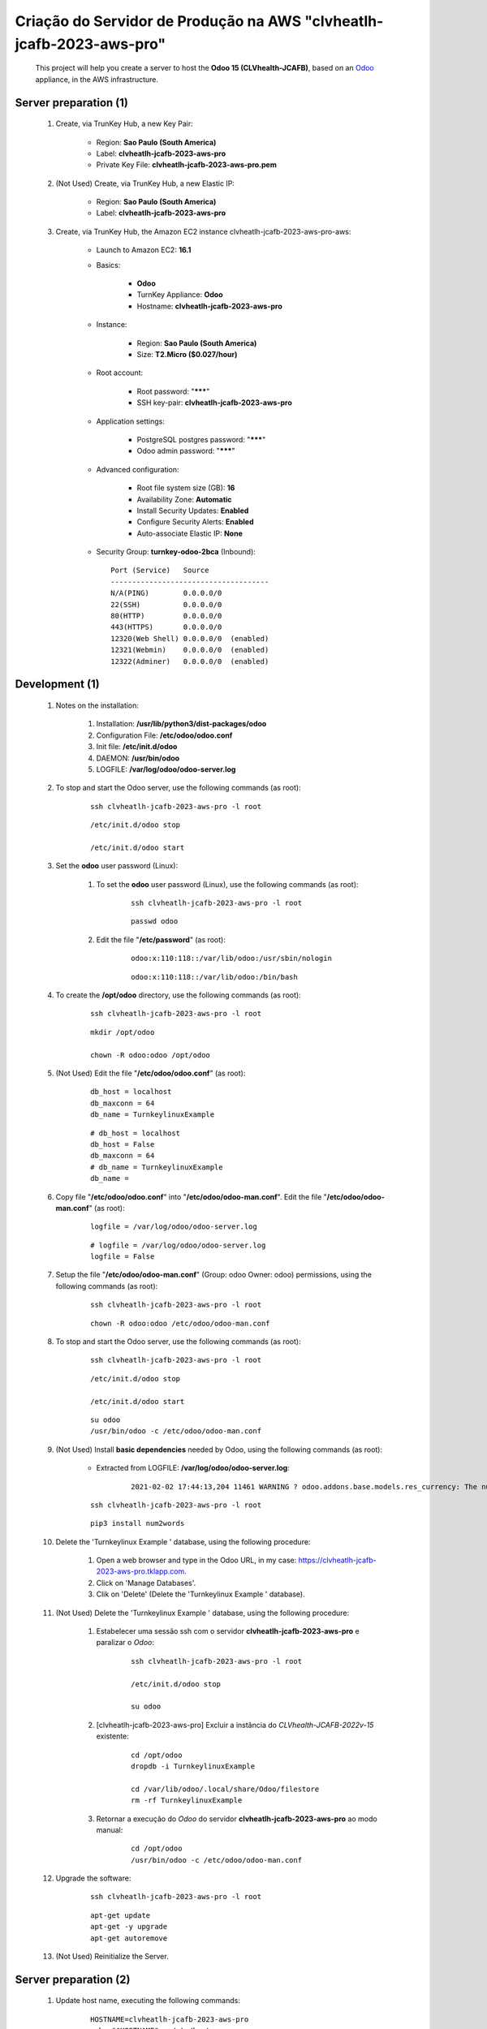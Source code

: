 .. raw:: html

    <style> .red {color:red} </style>
    <style> .bred {font-weight: bold; color:red} </style>
    <style> .green {color:green} </style>
    <style> .blue {color:blue} </style>
    <style> .bmaroon {font-weight: bold; color:maroon} </style>
    <style> .borange {font-weight: bold; color:orange} </style>
    <style> .bi {font-weight: bold; font-style: italic} </style>

.. role:: red
.. role:: bred
.. role:: green
.. role:: blue
.. role:: bmaroon
.. role:: borange
.. role:: bi

.. index:: Criação do Servidor de Produção na AWS clvheatlh-jcafb-2023-aws-pro

=====================================================================
Criação do Servidor de Produção na AWS "clvheatlh-jcafb-2023-aws-pro"
=====================================================================

    This project will help you create a server to host the **Odoo 15 (CLVhealth-JCAFB)**, based on an `Odoo <https://www.odoo.com/>`_  appliance, in the AWS infrastructure.

Server preparation (1)
----------------------

    #. Create, via TrunKey Hub, a new Key Pair:

        * Region: **Sao Paulo (South America)**
        * Label: **clvheatlh-jcafb-2023-aws-pro**
        * Private Key File: **clvheatlh-jcafb-2023-aws-pro.pem**

    #. :red:`(Not Used)` Create, via TrunKey Hub, a new Elastic IP:

        * Region: **Sao Paulo (South America)**
        * Label: **clvheatlh-jcafb-2023-aws-pro**

    #. Create, via TrunKey Hub, the Amazon EC2 instance clvheatlh-jcafb-2023-aws-pro-aws:

        * Launch to Amazon EC2: **16.1**

        * Basics:

            * **Odoo**
            * TurnKey Appliance: **Odoo**
            * Hostname: **clvheatlh-jcafb-2023-aws-pro**

        * Instance:

            * Region: **Sao Paulo (South America)**
            * Size: **T2.Micro ($0.027/hour)**

        * Root account:

            * Root password: "*******"
            * SSH key-pair: **clvheatlh-jcafb-2023-aws-pro**

        * Application settings:

            * PostgreSQL postgres password: "*******"
            * Odoo admin password: "*******"

        * Advanced configuration:

            * Root file system size (GB): **16**
            * Availability Zone: **Automatic**
            * Install Security Updates: **Enabled**
            * Configure Security Alerts: **Enabled**
            * Auto-associate Elastic IP: **None**

        * Security Group: **turnkey-odoo-2bca** (Inbound)::

            Port (Service)   Source
            -------------------------------------
            N/A(PING)        0.0.0.0/0
            22(SSH)          0.0.0.0/0
            80(HTTP)         0.0.0.0/0
            443(HTTPS)       0.0.0.0/0
            12320(Web Shell) 0.0.0.0/0  (enabled)
            12321(Webmin)    0.0.0.0/0  (enabled)
            12322(Adminer)   0.0.0.0/0  (enabled)

Development (1)
---------------

    #. Notes on the installation:

        #. Installation: **/usr/lib/python3/dist-packages/odoo**

        #. Configuration File: **/etc/odoo/odoo.conf**

        #. Init file: **/etc/init.d/odoo**

        #. DAEMON: **/usr/bin/odoo**

        #. LOGFILE: **/var/log/odoo/odoo-server.log**

    #. To stop and start the Odoo server, use the following commands (as root):

        ::

            ssh clvheatlh-jcafb-2023-aws-pro -l root

        ::

            /etc/init.d/odoo stop

            /etc/init.d/odoo start

    #. Set the **odoo** user password (Linux):

        #. To set the **odoo** user password (Linux), use the following commands (as root):

            ::

                ssh clvheatlh-jcafb-2023-aws-pro -l root

            ::

                passwd odoo


        #. Edit the file "**/etc/password**" (as root):

            ::

                odoo:x:110:118::/var/lib/odoo:/usr/sbin/nologin

            ::

                odoo:x:110:118::/var/lib/odoo:/bin/bash

    #. To create the **/opt/odoo** directory, use the following commands (as root):

        ::

            ssh clvheatlh-jcafb-2023-aws-pro -l root

        ::

            mkdir /opt/odoo

            chown -R odoo:odoo /opt/odoo

    #. :red:`(Not Used)` Edit the file "**/etc/odoo/odoo.conf**" (as root):

        ::

            db_host = localhost
            db_maxconn = 64
            db_name = TurnkeylinuxExample

        ::

            # db_host = localhost
            db_host = False
            db_maxconn = 64
            # db_name = TurnkeylinuxExample
            db_name =

    #. Copy file "**/etc/odoo/odoo.conf**" into "**/etc/odoo/odoo-man.conf**". Edit the file "**/etc/odoo/odoo-man.conf**" (as root):

        ::

            logfile = /var/log/odoo/odoo-server.log

        ::

            # logfile = /var/log/odoo/odoo-server.log
            logfile = False

    #. Setup the file "**/etc/odoo/odoo-man.conf**" (Group: odoo Owner: odoo) permissions, using the following commands (as root):

        ::

            ssh clvheatlh-jcafb-2023-aws-pro -l root

        ::

            chown -R odoo:odoo /etc/odoo/odoo-man.conf

    #. To stop and start the Odoo server, use the following commands (as root):

        ::

            ssh clvheatlh-jcafb-2023-aws-pro -l root

        ::

            /etc/init.d/odoo stop

            /etc/init.d/odoo start

        ::

            su odoo
            /usr/bin/odoo -c /etc/odoo/odoo-man.conf

    #. :red:`(Not Used)` Install **basic dependencies** needed by Odoo, using the following commands (as root):

        * Extracted from LOGFILE: **/var/log/odoo/odoo-server.log**:

            ::

                2021-02-02 17:44:13,204 11461 WARNING ? odoo.addons.base.models.res_currency: The num2words python library is not installed, amount-to-text features won't be fully available. 

        ::

            ssh clvheatlh-jcafb-2023-aws-pro -l root

        ::

            pip3 install num2words

    #. Delete the 'Turnkeylinux Example ' database, using the following procedure:

        #. Open a web browser and type in the Odoo URL, in my case: https://clvheatlh-jcafb-2023-aws-pro.tklapp.com.

        #. Click on 'Manage Databases'.

        #. Clik on 'Delete' (Delete the 'Turnkeylinux Example ' database).

    #. :red:`(Not Used)` Delete the 'Turnkeylinux Example ' database, using the following procedure:

        #. Estabelecer uma sessão ssh com o servidor **clvheatlh-jcafb-2023-aws-pro** e paralizar o *Odoo*:

            ::

                ssh clvheatlh-jcafb-2023-aws-pro -l root

                /etc/init.d/odoo stop

                su odoo

        #. [clvheatlh-jcafb-2023-aws-pro] Excluir a instância do *CLVhealth-JCAFB-2022v-15* existente:

            ::

                cd /opt/odoo
                dropdb -i TurnkeylinuxExample

                cd /var/lib/odoo/.local/share/Odoo/filestore
                rm -rf TurnkeylinuxExample

        #. Retornar a execução do *Odoo* do servidor **clvheatlh-jcafb-2023-aws-pro** ao modo manual:

            ::

                cd /opt/odoo
                /usr/bin/odoo -c /etc/odoo/odoo-man.conf

    #. Upgrade the software:

        ::

            ssh clvheatlh-jcafb-2023-aws-pro -l root

        ::

            apt-get update
            apt-get -y upgrade
            apt-get autoremove

    #. :red:`(Not Used)` Reinitialize the Server.

Server preparation (2)
----------------------

    #. Update host name, executing the following commands:

        ::

            HOSTNAME=clvheatlh-jcafb-2023-aws-pro
            echo "$HOSTNAME" > /etc/hostname
            sed -i "s|127.0.1.1 \(.*\)|127.0.1.1 $HOSTNAME|" /etc/hosts
            # /etc/init.d/hostname.sh start

    #. Change the timezone, executing the following command and picking out the time zone from a list:

        ::

            dpkg-reconfigure tzdata

        * Geographic area: **America**
        * Time Zone: **Sao Paulo**

    #. :red:`(Not Used)` Set the time and date manually, executing the following command:

        ::

            date -set="STRING"

        * STRING: **19 JUL 2018 15:06:00**

    #. Enable **Connecting through SSH tunnel**:

        * `Solving SSH “channel 3: open failed: administratively prohibited” error when tunnelling <https://blog.mypapit.net/2012/06/solving-ssh-channel-3-open-failed-administratively-prohibited-error-when-tunnelling.html>`_ 
        * `Secure TCP/IP Connections with SSH Tunnels <https://www.postgresql.org/docs/9.1/static/ssh-tunnels.html>`_ 
        * `Using an SSH Tunnel <http://confluence.dbvis.com/display/UG91/Using+an+SSH+Tunnel>`_ 

        #. Edit the file "**/etc/ssh/sshd_config**" (as root):

            ::

                AllowTcpForwarding no

            ::

                # AllowTcpForwarding no
                AllowTcpForwarding yes

        #. To restart the SSH service, use the following commands (as root):

            ::

                ssh clvheatlh-jcafb-2023-aws-pro -l root

            ::

                service sshd restart

        #. :red:`(Not Used)` To  establisTrunKeyh a secure tunnel from the remote computer, use one the following commands (change the local port (5432) and the remote port (33335) appropriately):

            ::

                ssh -v -L 33335:localhost:5432 root@clvheatlh-jcafb-2023-aws-pro

            ::

                ssh -L 33335:localhost:5432 root@clvheatlh-jcafb-2023-aws-pro

            ::

                ssh -v -L 33335:127.0.0.1:5432 root@clvheatlh-jcafb-2023-aws-pro

            ::

                ssh -L 33335:127.0.0.1:5432 root@clvheatlh-jcafb-2023-aws-pro

Development (2)
---------------

    #. To configure **Git**, use the following commands (as root):

        ::

            ssh clvheatlh-jcafb-2023-aws-pro -l root

        ::

            cd /opt/odoo
            su odoo

            git config --global user.email "carlos.vercelino@clvsol.com"
            git config --global user.name "Carlos Eduardo Vercelino - CLVsol"

            git config --global alias.lg "log --oneline --all --graph --decorate"

            git config --list

            exit

    #. :red:`(Not Used)` To install pip3 (for python 3.5), use the following commands (as root):

        ::

            apt-get install python3-pip

    #. To install erppeek (for python 3.5), use the following commands (as root):

        ::

            pip3 install erppeek

    #. :red:`(Not Used)` To install xlrd 1.1.0, execute the following commands (as root):

        ::

            pip3 install xlrd
            pip3 install xlwt
            pip3 install xlutils

        ::

            root@clvheatlh-jcafb-2023-aws-pro .../clvsol_clvhealth_jcafb/project# pip3 install xlrd
            Requirement already satisfied: xlrd in /usr/lib/python3/dist-packages (1.1.0)
            root@clvheatlh-jcafb-2023-aws-pro .../clvsol_clvhealth_jcafb/project# pip3 install xlwt
            Collecting xlwt
              Downloading https://files.pythonhosted.org/packages/44/48/def306413b25c3d01753603b1a222a011b8621aed27cd7f89cbc27e6b0f4/xlwt-1.3.0-py2.py3-none-any.whl (99kB
                100% |████████████████████████████████| 102kB 1.3MB/s 
            odoo 12.0.post20200609 requires pyldap, which is not installed.
            odoo 12.0.post20200609 requires qrcode, which is not installed.
            odoo 12.0.post20200609 requires vobject, which is not installed.
            Installing collected packages: xlwt
            Successfully installed xlwt-1.3.0
            root@clvheatlh-jcafb-2023-aws-pro .../clvsol_clvhealth_jcafb/project# pip3 install xlutils
            Collecting xlutils
              Downloading https://files.pythonhosted.org/packages/c7/55/e22ac73dbb316cabb5db28bef6c87044a95914f713a6e81b593f8a0d2f79/xlutils-2.0.0-py2.py3-none-any.whl (55kB)
                100% |████████████████████████████████| 61kB 1.0MB/s 
            Requirement already satisfied: xlrd>=0.7.2 in /usr/lib/python3/dist-packages (from xlutils) (1.1.0)
            Requirement already satisfied: xlwt>=0.7.4 in /usr/local/lib/python3.7/dist-packages (from xlutils) (1.3.0)
            Installing collected packages: xlutils
            Successfully installed xlutils-2.0.0

        **To Verify**:

            * :red:`odoo 12.0.post20200609 requires pyldap, which is not installed.`
            * :red:`odoo 12.0.post20200609 requires qrcode, which is not installed.`
            * :red:`odoo 12.0.post20200609 requires vobject, which is not installed.`

    #. To install xlutils, execute the following commands (as root):

        ::

            pip3 install xlutils

        ::

            pip3 install xlutils
            Collecting xlutils
              Downloading xlutils-2.0.0-py2.py3-none-any.whl (55 kB)
                 |████████████████████████████████| 55 kB 1.7 MB/s 
            Requirement already satisfied: xlwt>=0.7.4 in /usr/lib/python3/dist-packages (from xlutils) (1.3.0)
            Requirement already satisfied: xlrd>=0.7.2 in /usr/lib/python3/dist-packages (from xlutils) (1.2.0)
            Installing collected packages: xlutils
            Successfully installed xlutils-2.0.0

    #. To install yaml, use the following commands (as root):

        ::

            pip3 install pyyaml

        ::

            pip3 install pyyaml
            Collecting pyyaml
              Downloading PyYAML-6.0-cp39-cp39-manylinux_2_5_x86_64.manylinux1_x86_64.manylinux_2_12_x86_64.manylinux2010_x86_64.whl (661 kB)
                 |████████████████████████████████| 661 kB 2.0 MB/s 
            Installing collected packages: pyyaml
            Successfully installed pyyaml-6.0

Development (3)
---------------

    #. Configure Odoo Server timeouts

        #. Edit the files "**/etc/odoo/odoo.conf**" and "**/etc/odoo/odoo-man.conf**" (as root):

            * `Command-line interface: odoo-bin <https://www.odoo.com/documentation/12.0/reference/cmdline.html>`_
            * `Difference between CPU time and wall time <https://service.futurequest.net/index.php?/Knowledgebase/Article/View/407/0/difference-between-cpu-time-and-wall-time>`_

            ::

                limit_time_cpu = 60
                limit_time_real = 120

            ::

                # limit_time_cpu = 60
                limit_time_cpu = 36000
                # limit_time_real = 120
                limit_time_real = 72000

    #. :red:`(Not Used)` Configure Odoo Server workers

        #. Edit the files "**/etc/odoo/odoo.conf**" and "**/etc/odoo/odoo-man.conf**" (as odoo):

            * `Sample odoo.conf file  <https://gist.github.com/Guidoom/d5db0a76ce669b139271a528a8a2a27f>`_
            * `How to Speed up Odoo <https://www.rosehosting.com/blog/how-to-speed-up-odoo/>`_
            * `What is a “worker” in Odoo? <https://stackoverflow.com/questions/35918633/what-is-a-worker-in-odoo>`_

            ::

                workers = 2

            ::

                # workers = 2
                workers = 5

    #. Configure "server_wide_modules"

        #. Edit the files "**/etc/odoo/odoo.conf**" and "**/etc/odoo/odoo-man.conf**" (as odoo):

            * `[odoo12.0] How the api_integration works using python3 for odoov12?  <https://www.odoo.com/fr_FR/forum/aide-1/question/odoo12-0-how-the-api-integration-works-using-python3-for-odoov12-141915>`_

            ::

                server_wide_modules = base,web

            ::

                # server_wide_modules = base,web
                server_wide_modules = None

    #. :red:`(Not Used)` Configure "osv_memory_age_limit"

        #. Edit the files "**/etc/odoo/odoo.conf**" and "**/etc/odoo/odoo-man.conf**" (as root):

            * `[14.0] DeprecationWarning: The osv-memory-age-limit <https://github.com/odoo/odoo/issues/60681>`_

            ::

                osv_memory_age_limit = 1.0

            ::

                # osv_memory_age_limit = 1.0
                osv_memory_age_limit = False

    #. :red:`(Not Used)` To install Jinja2-2.11.2, execute the following commands (as root):

        * Issue:

            ::

                2021-01-27 14:41:47,921 3811 WARNING clvhealth_jcafb_2021v_14 py.warnings: /usr/lib/python3/dist-packages/jinja2/sandbox.py:82: DeprecationWarning: Using or importing the ABCs from 'collections' instead of from 'collections.abc' is deprecated, and in 3.8 it will stop working
                from collections import MutableSet, MutableMapping, MutableSequence
 
        ::

            pip3 install -U Jinja2

        ::

            root@clvheatlh-jcafb-2023-aws-pro ~# pip3 install -U Jinja2
            Collecting Jinja2
              Downloading https://files.pythonhosted.org/packages/30/9e/f663a2aa66a09d838042ae1a2c5659828bb9b41ea3a6efa20a20fd92b121/Jinja2-2.11.2-py2.py3-none-any.whl (125kB)
                100% |████████████████████████████████| 133kB 1.2MB/s 
            Requirement already satisfied, skipping upgrade: MarkupSafe>=0.23 in /usr/lib/python3/dist-packages (from Jinja2) (1.1.0)
            Installing collected packages: Jinja2
              Found existing installation: Jinja2 2.10
                Not uninstalling jinja2 at /usr/lib/python3/dist-packages, outside environment /usr
                Can't uninstall 'Jinja2'. No files were found to uninstall.
            Successfully installed Jinja2-2.11.2

Replace the Odoo installation (Odoo 15.0)
-----------------------------------------

    #. To replace the Odoo installation (Odoo 15.0), use the following commands (as root):

        ::

            ssh clvheatlh-jcafb-2023-aws-pro -l root

        ::

            /etc/init.d/odoo stop

        ::

            # wget -O - https://nightly.odoo.com/odoo.key | apt-key --keyring /usr/share/keyrings/odoo.gpg add -
            echo "deb [signed-by=/usr/share/keyrings/odoo.gpg] http://nightly.odoo.com/15.0/nightly/deb/ ./" >> /etc/apt/sources.list.d/odoo.list

            apt-get update

            apt-get install odoo

            # apt-get remove odoo

    #. :red:`(Not Used)` To replace the Odoo installation (Odoo 15.0), use the following commands (as root) "`Install Odoo 15 on Debian 10 / Debian 11 <https://computingforgeeks.com/how-to-install-odoo-on-debian-linux/>`_":

        ::

            ssh clvheatlh-jcafb-2023-aws-pro -l root

        ::

            /etc/init.d/odoo stop

        ::

            apt install gnupg2

            wget https://nightly.odoo.com/odoo.key

            cat odoo.key | gpg --dearmor | tee /etc/apt/trusted.gpg.d/odoo.gpg  >/dev/null

            echo "deb http://nightly.odoo.com/15.0/nightly/deb/ ./" | tee /etc/apt/sources.list.d/odoo.list

            apt-get update

            apt-get install odoo

            # apt-get remove odoo

    #. To stop and start the Odoo server, use the following commands (as root):

        ::

            ssh clvheatlh-jcafb-2023-aws-pro -l root

        ::

            /etc/init.d/odoo stop

            /etc/init.d/odoo start

        ::

            su odoo
            /usr/bin/odoo -c /etc/odoo/odoo-man.conf

    #. Install **basic dependencies** needed by Brazilian Localization, using the following commands (as root):

        #. To install "`erpbrasil.base <https://pypi.org/project/erpbrasil.base/>`_", use the following commands (as root):

            ::

                ssh clvheatlh-jcafb-2023-aws-pro -l root

            ::

                pip3 install erpbrasil.base

        #. To install "`pycep-correios <https://pypi.org/project/pycep-correios/>`_", use the following commands (as root):

            ::

                ssh clvheatlh-jcafb-2023-aws-pro -l root

            ::

                pip3 install pycep-correios

Repositories Installation
-------------------------

    #. To install all "**modules**", use the following commands (as odoo):

        ::

            ssh clvheatlh-jcafb-2023-aws-pro -l odoo

        ::

            cd /opt/odoo
            # git clone https://github.com/OCA/l10n-brazil oca_l10n-brazil --branch 12.0
            git clone https://github.com/CLVsol/clvsol_odoo_client --branch 13.0
            git clone https://github.com/MostlyOpen/clvsol_clvhealth_jcafb --branch 15.0_dev
            git clone https://github.com/MostlyOpen/clvsol_odoo_addons --branch 15.0_dev
            git clone https://github.com/MostlyOpen/clvsol_odoo_addons_log --branch 15.0_dev
            git clone https://github.com/MostlyOpen/clvsol_odoo_addons_verification --branch 15.0_dev
            git clone https://github.com/MostlyOpen/clvsol_odoo_addons_process --branch 15.0_dev
            git clone https://github.com/MostlyOpen/clvsol_odoo_addons_process_jcafb --branch 15.0_dev
            git clone https://github.com/MostlyOpen/clvsol_odoo_addons_sync --branch 15.0_dev
            git clone https://github.com/MostlyOpen/clvsol_odoo_addons_jcafb --branch 15.0_dev
            git clone https://github.com/MostlyOpen/clvsol_odoo_addons_log_jcafb --branch 15.0_dev
            git clone https://github.com/MostlyOpen/clvsol_odoo_addons_verification_jcafb --branch 15.0_dev
            git clone https://github.com/MostlyOpen/clvsol_l10n_brazil --branch 15.0_dev
            git clone https://github.com/MostlyOpen/clvsol_odoo_addons_l10n_br --branch 15.0_dev
            git clone https://github.com/MostlyOpen/clvsol_odoo_addons_sync_jcafb --branch 15.0_dev
            git clone https://github.com/MostlyOpen/clvsol_odoo_addons_export --branch 15.0_dev
            git clone https://github.com/MostlyOpen/clvsol_odoo_addons_export_jcafb --branch 15.0_dev
            # git clone https://github.com/CLVsol/clvsol_odoo_addons_l10n_br_jcafb --branch 14.0
            # git clone https://github.com/CLVsol/clvsol_odoo_addons_history --branch 14.0
            # git clone https://github.com/CLVsol/clvsol_odoo_addons_history_jcafb --branch 14.0
            # git clone https://github.com/CLVsol/clvsol_odoo_addons_summary --branch 14.0
            # git clone https://github.com/CLVsol/clvsol_odoo_addons_summary_jcafb --branch 14.0
            # git clone https://github.com/CLVsol/clvsol_odoo_addons_report --branch 13.0
            # git clone https://github.com/CLVsol/clvsol_odoo_addons_report_jcafb --branch 13.0
            # git clone https://github.com/OCA/partner-contact oca_partner-contact --branch 13.0

    #. To create a symbolic link "odoo_client", use the following commands (as **root**):

        ::

            ssh clvheatlh-jcafb-2023-aws-pro -l root

        ::

            cd /opt/odoo/clvsol_clvhealth_jcafb/project
            ln -s /opt/odoo/clvsol_odoo_client odoo_client 

        * SymLink <https://wiki.debian.org/SymLink>`_

    #. Edit the files "**/etc/odoo/odoo.conf**" and "**/etc/odoo/odoo-man.conf**" (as odoo):

        ::

                addons_path = /usr/lib/python3/dist-packages/odoo/addons

        ::

            # addons_path = /usr/lib/python3/dist-packages/odoo/addons
            addons_path = /usr/lib/python3/dist-packages/odoo/addons,/opt/odoo/clvsol_odoo_addons,/opt/odoo/clvsol_odoo_addons_log,/opt/odoo/clvsol_odoo_addons_verification,/opt/odoo/clvsol_odoo_addons_process,/opt/odoo/clvsol_odoo_addons_process_jcafb,/opt/odoo/clvsol_odoo_addons_sync,/opt/odoo/clvsol_odoo_addons_jcafb,/opt/odoo/clvsol_odoo_addons_log_jcafb,/opt/odoo/clvsol_odoo_addons_verification_jcafb,/opt/odoo/clvsol_l10n_brazil,/opt/odoo/clvsol_odoo_addons_l10n_br,/opt/odoo/clvsol_odoo_addons_sync_jcafb,/opt/odoo/clvsol_odoo_addons_export,/opt/odoo/clvsol_odoo_addons_export_jcafb
            
            # addons_path = /usr/lib/python3/dist-packages/odoo/addons,/opt/odoo/clvsol_odoo_addons,/opt/odoo/clvsol_odoo_addons_l10n_br,/opt/odoo/clvsol_odoo_addons_l10n_br_jcafb,/opt/odoo/clvsol_odoo_addons_jcafb,/opt/odoo/clvsol_l10n_brazil,/opt/odoo/clvsol_odoo_addons_history,/opt/odoo/clvsol_odoo_addons_history_jcafb,/opt/odoo/clvsol_odoo_addons_verification,/opt/odoo/clvsol_odoo_addons_verification_jcafb,/opt/odoo/clvsol_odoo_addons_summary,/opt/odoo/clvsol_odoo_addons_summary_jcafb,/opt/odoo/clvsol_odoo_addons_export,/opt/odoo/clvsol_odoo_addons_export_jcafb,/opt/odoo/clvsol_odoo_addons_report,/opt/odoo/clvsol_odoo_addons_report_jcafb,/opt/odoo/clvsol_odoo_addons_process,/opt/odoo/clvsol_odoo_addons_process_jcafb,/opt/odoo/clvsol_odoo_addons_sync,/opt/odoo/clvsol_odoo_addons_sync_jcafb

    #. :red:`(Not Used)` To install "`erpbrasil.base <https://pypi.org/project/erpbrasil.base/>`_", use the following commands (as root):

        ::

            ssh clvheatlh-jcafb-2023-aws-pro -l root

        ::

            pip3 install erpbrasil.base

    #. :red:`(Not Used)` To install "`pycep-correios <https://pypi.org/project/pycep-correios/>`_", use the following commands (as root):

        ::

            ssh clvheatlh-jcafb-2023-aws-pro -l root

        ::

            pip3 install pycep-correios

Remote access to the server
---------------------------

    #. To access remotly the server, use the following commands (as **root**):

        ::

            ssh clvheatlh-jcafb-2023-aws-pro -l root

        ::

            /etc/init.d/odoo stop

            /etc/init.d/odoo start

        ::

            su odoo
            /usr/bin/odoo -c /etc/odoo/odoo-man.conf

    #. To access remotly the server, use the following commands (as **odoo**) for **JCAFB**:

        ::

            ssh clvheatlh-jcafb-2023-aws-pro -l odoo

        ::

            cd /opt/odoo/clvsol_clvhealth_jcafb/project
            python3 install.py --super_user_pw "***" --admin_user_pw "***" --data_admin_user_pw "***" --db "clvhealth_jcafb"

            dropdb -i clvhealth_jcafb

Upgrade the odoo software
-------------------------

    #. Upgrade the odoo software:

        ::

            ssh clvheatlh-jcafb-2023-aws-pro -l root

            /etc/init.d/odoo stop

        ::

            apt-get update
            apt-get -y upgrade

            # apt-get install odoo

Atualizar os fontes do projeto
------------------------------

    #. **Atualizar** os fontes do projeto

        ::

            ssh clvheatlh-jcafb-2023-aws-pro -l odoo

        ::

            /etc/init.d/odoo stop

        ::

            # ***** clvheatlh-jcafb-2020-aws-pro
            #

            su odoo

            cd /opt/odoo/clvsol_odoo_client
            git pull

            cd /opt/odoo/clvsol_clvhealth_jcafb
            git pull

            cd /opt/odoo/clvsol_l10n_brazil
            git pull

            cd /opt/odoo/clvsol_odoo_addons
            git pull

            cd /opt/odoo/clvsol_odoo_addons_jcafb
            git pull

            cd /opt/odoo/clvsol_odoo_addons_l10n_br
            git pull

            cd /opt/odoo/clvsol_odoo_addons_l10n_br_jcafb
            git pull

            cd /opt/odoo/clvsol_odoo_addons_history
            git pull

            cd /opt/odoo/clvsol_odoo_addons_history_jcafb
            git pull

            cd /opt/odoo/clvsol_odoo_addons_verification
            git pull

            cd /opt/odoo/clvsol_odoo_addons_verification_jcafb
            git pull

            cd /opt/odoo/clvsol_odoo_addons_summary
            git pull

            cd /opt/odoo/clvsol_odoo_addons_summary_jcafb
            git pull

            cd /opt/odoo/clvsol_odoo_addons_export
            git pull

            cd /opt/odoo/clvsol_odoo_addons_export_jcafb
            git pull

            cd /opt/odoo/clvsol_odoo_addons_report
            git pull

            cd /opt/odoo/clvsol_odoo_addons_report_jcafb
            git pull

            cd /opt/odoo/clvsol_odoo_addons_process
            git pull

            cd /opt/odoo/clvsol_odoo_addons_process_jcafb
            git pull

            cd /opt/odoo/clvsol_odoo_addons_sync
            git pull

            cd /opt/odoo/clvsol_odoo_addons_sync_jcafb
            git pull

        ::

            cd /opt/odoo
            /usr/bin/odoo -c /etc/odoo/odoo-man.conf

References
----------

    #. Installing Odoo (15)

     * `Odoo Nightly builds <https://nightly.odoo.com/>`_ 
     * `Installing Odoo (15) <https://www.odoo.com/documentation/15.0/setup/install.html>`_ 

:red:`Não Executado`
--------------------

    #. :red:`(Not Used)` To install odoolib (for python 3.5), use the following commands (as root):

        ::

            pip3 install odoo-client-lib

    #. Install **basic dependencies** needed by Brazilian Localization, using the following commands (as root):

        #. To install "`node-less <https://github.com/odoo/odoo/issues/16463>`_", use the following commands (as root):

            ::

                ssh clvheatlh-jcafb-2023-aws-pro -l root

            ::

                apt-get install node-less

        #. To install "`suds-py3 <https://stackoverflow.com/questions/46043345/how-use-suds-client-library-in-python-3-6-2>`_", use the following commands (as root):

            ::

                ssh clvheatlh-jcafb-2023-aws-pro -l root

            ::

                pip3 install suds-py3
